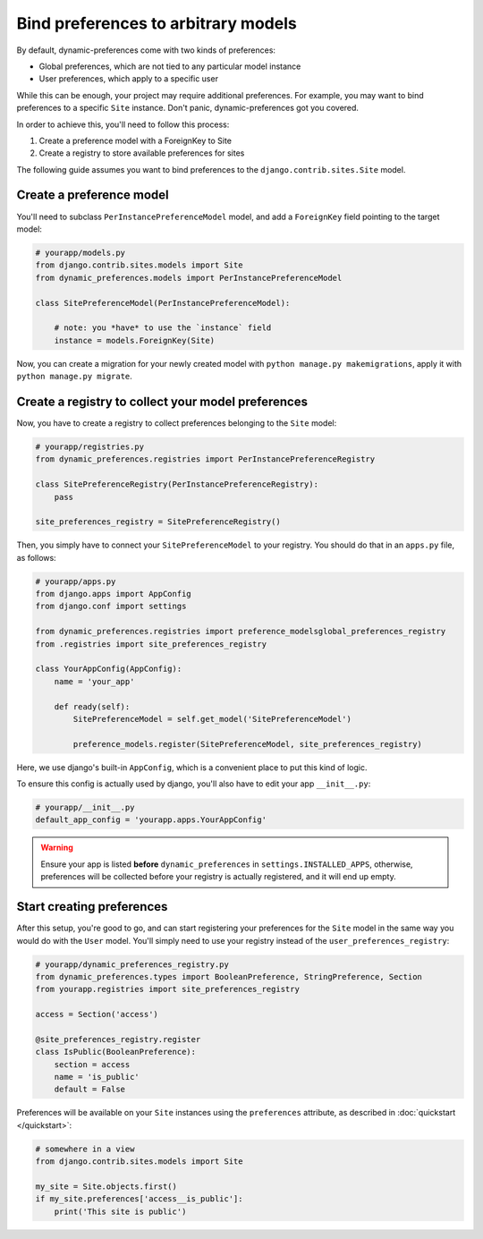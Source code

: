 Bind preferences to arbitrary models
====================================

By default, dynamic-preferences come with two kinds of preferences:

- Global preferences, which are not tied to any particular model instance
- User preferences, which apply to a specific user

While this can be enough, your project may require additional preferences. For example, you may want to bind preferences to a specific ``Site`` instance. Don't panic, dynamic-preferences got you covered.

In order to achieve this, you'll need to follow this process:

1. Create a preference model with a ForeignKey to Site
2. Create a registry to store available preferences for sites

The following guide assumes you want to bind preferences to the ``django.contrib.sites.Site`` model.


Create a preference model
-------------------------

You'll need to subclass ``PerInstancePreferenceModel`` model,
and add a ``ForeignKey`` field pointing to the target model:

.. code-block:: python

    # yourapp/models.py
    from django.contrib.sites.models import Site
    from dynamic_preferences.models import PerInstancePreferenceModel

    class SitePreferenceModel(PerInstancePreferenceModel):

        # note: you *have* to use the `instance` field
        instance = models.ForeignKey(Site)


Now, you can create a migration for your newly created model with ``python manage.py makemigrations``, apply it with ``python manage.py migrate``.

Create a registry to collect your model preferences
---------------------------------------------------

Now, you have to create a registry to collect preferences belonging to the ``Site`` model:

.. code-block:: python

    # yourapp/registries.py
    from dynamic_preferences.registries import PerInstancePreferenceRegistry

    class SitePreferenceRegistry(PerInstancePreferenceRegistry):
        pass

    site_preferences_registry = SitePreferenceRegistry()

Then, you simply have to connect your ``SitePreferenceModel`` to your registry. You should do that in
an ``apps.py`` file, as follows:

.. code-block:: python

    # yourapp/apps.py
    from django.apps import AppConfig
    from django.conf import settings

    from dynamic_preferences.registries import preference_modelsglobal_preferences_registry
    from .registries import site_preferences_registry

    class YourAppConfig(AppConfig):
        name = 'your_app'

        def ready(self):
            SitePreferenceModel = self.get_model('SitePreferenceModel')

            preference_models.register(SitePreferenceModel, site_preferences_registry)

Here, we use django's built-in ``AppConfig``, which is a convenient place to put this kind of logic.

To ensure this config is actually used by django, you'll also have to edit your app ``__init__.py``:

.. code-block:: python

    # yourapp/__init__.py
    default_app_config = 'yourapp.apps.YourAppConfig'

.. warning::

    Ensure your app is listed **before** ``dynamic_preferences`` in ``settings.INSTALLED_APPS``,
    otherwise, preferences will be collected before your registry is actually registered, and it will end up empty.

Start creating preferences
--------------------------

After this setup, you're good to go, and can start registering your preferences for the ``Site`` model in the same way
you would do with the ``User`` model. You'll simply need to use your registry instead of the ``user_preferences_registry``:

.. code-block:: python

    # yourapp/dynamic_preferences_registry.py
    from dynamic_preferences.types import BooleanPreference, StringPreference, Section
    from yourapp.registries import site_preferences_registry

    access = Section('access')

    @site_preferences_registry.register
    class IsPublic(BooleanPreference):
        section = access
        name = 'is_public'
        default = False

Preferences will be available on your ``Site`` instances using the ``preferences`` attribute, as described in :doc:`quickstart </quickstart>`:

.. code-block:: python

    # somewhere in a view
    from django.contrib.sites.models import Site

    my_site = Site.objects.first()
    if my_site.preferences['access__is_public']:
        print('This site is public')
